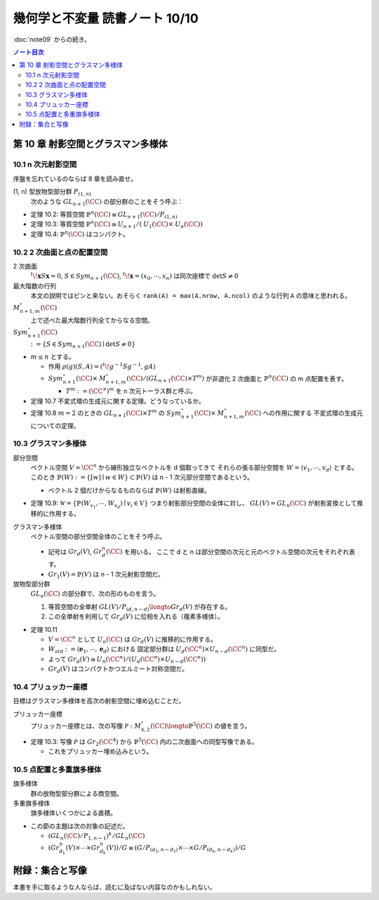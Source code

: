 ======================================================================
幾何学と不変量 読書ノート 10/10
======================================================================

:doc:`note09` からの続き。

.. contents:: ノート目次

第 10 章 射影空間とグラスマン多様体
======================================================================

10.1 n 次元射影空間
----------------------------------------------------------------------
序盤を忘れているのならば 8 章を読み直せ。

(1, n) 型放物型部分群 :math:`P_{(1, n)}`
  次のような :math:`\mathit{GL}_{n + 1}(\CC)` の部分群のことをそう呼ぶ：

  .. math::
     :nowrap:

     \begin{align*}
     \lbrace
     \left(
     \begin{array}{c|c}
       \lambda & \begin{array}{ccc} u_2 & \cdots & u_n \end{array} \\ \hline
     \begin{array}{c} 0 \\ \vdots \\ 0 \end{array}  & {\Huge{A}}
     \end{array}
     \right)
     \mid \lambda \in \CC^\times,\ A \in \mathit{GL}_{n + 1}(\CC) \rbrace
     \end{align*}

* 定理 10.2: 等質空間 :math:`\mathbb{P}^{n}(\CC) \cong \mathit{GL}_{n + 1}(\CC) / P_{(1, n)}`
* 定理 10.3: 等質空間 :math:`\mathbb{P}^{n}(\CC) \cong \mathit{U}_{n + 1}/(\mathit{U}_1(\CC) \times \mathit{U}_n(\CC))`
* 定理 10.4: :math:`\mathbb{P}^{n}(\CC)` はコンパクト。

10.2 2 次曲面と点の配置空間
----------------------------------------------------------------------
2 次曲面
  :math:`{}^t\!\mathbf{x} S \mathbf{x} = 0`,
  :math:`S \in \mathit{Sym}_{n + 1}(\CC)`,
  :math:`{}^t\!\mathbf{x} = (x_0, \cdots, x_n)` は同次座標で
  :math:`\det S \ne 0`

最大階数の行列
  本文の説明ではピンと来ない。おそらく ``rank(A) = max(A.nrow, A.ncol)`` のような行列 ``A`` の意味と思われる。

:math:`\mathit{M}_{n + 1, m}^{\circ}(\CC)`
  上で述べた最大階数行列全てからなる空間。

:math:`\mathit{Sym}_{n + 1}^{\circ}(\CC)`
  :math:`:= \lbrace S \in \mathit{Sym}_{n + 1}(\CC) \mid \det S \ne 0 \rbrace`

* :math:`m \le n` とする。

  * 作用 :math:`\rho(g)(S, A) = ({}^t\! g^{-1} S g^{-1}, gA)`
  * :math:`\mathit{Sym}_{n + 1}^{\circ}(\CC) \times \mathit{M}_{n + 1, m}^{\circ}(\CC) / (\mathit{GL}_{n + 1}(\CC) \times T^m)`
    が非退化 2 次曲面と :math:`\mathbb{P}^{n}(\CC)` の m 点配置を表す。

    * :math:`T^m := (\CC^\times)^m` を n 次元トーラス群と呼ぶ。

* 定理 10.7 不変式環の生成元に関する定理。どうなっているか。
* 定理 10.8 :math:`m = 2` のときの :math:`\mathit{GL}_{n + 1}(\CC) \times T^m` の
  :math:`\mathit{Sym}_{n + 1}^{\circ}(\CC) \times \mathit{M}_{n + 1, m}^{\circ}(\CC)` への作用に関する
  不変式環の生成元についての定理。

10.3 グラスマン多様体
----------------------------------------------------------------------
部分空間
  ベクトル空間 :math:`V = \CC^n` から線形独立なベクトルを d 個取ってきて
  それらの張る部分空間を :math:`W = \langle v_1, \cdots, v_d \rangle` とする。
  このとき :math:`\mathbb{P}(W) := \lbrace [w] \mid w \in W \rbrace \subset \mathbb{P}(V)` は
  n - 1 次元部分空間であるという。

  * ベクトル 2 個だけからなるものならば :math:`\mathbb{P}(W)` は射影直線。

* 定理 10.9: :math:`\mathscr{W} = \lbrace \mathbb{P}(W_{v_1}, \cdots, W_{v_d}) \mid v_i \in V \rbrace`
  つまり射影部分空間の全体に対し、
  :math:`\mathit{GL}(V) = \mathit{GL}_n(\CC)` が射影変換として推移的に作用する。

グラスマン多様体
  ベクトル空間の部分空間全体のことをそう呼ぶ。

  * 記号は :math:`Gr_d(V)`, :math:`Gr_d^n(\CC)` を用いる。
    ここで d と n は部分空間の次元と元のベクトル空間の次元をそれぞれ表す。

  * :math:`Gr_1(V) = \mathbb{P}(V)` は n - 1 次元射影空間だ。

放物型部分群
  :math:`\mathit{GL}_n(\CC)` の部分群で、次の形のものを言う。

  .. math::
     :nowrap:

     \begin{align*}
     P_{(d, n - d)} := 
     \lbrace
     \left(\begin{array}{cc} A & B\ 0 & D \end{array}\right)
     \mid
     A \in \mathit{GL}_d(\CC),\ 
     D \in \mathit{GL}_{n - d}(\CC),\ 
     B \in \mathit{M}_{d, n - d}(\CC)
     \rbrace
     \end{align*}

  #. 等質空間の全単射 :math:`\mathit{GL}(V)/P_{(d, n - d)} \longto Gr_d(V)` が存在する。
  #. この全単射を利用して :math:`Gr_d(V)` に位相を入れる（複素多様体）。

* 定理 10.11

  * :math:`V = \CC^n` として :math:`U_n(\CC)` は :math:`Gr_d(V)` に推移的に作用する。
  * :math:`W_{std} := \langle \mathbf{e}_1, \cdots, \mathbf{e}_d \rangle` における
    固定部分群は :math:`U_d(\CC^n) \times U_{n - d}(\CC^n)` に同型だ。

  * よって :math:`Gr_d(V) \cong U_n(\CC^n)/(U_d(\CC^n) \times U_{n - d}(\CC^n))`
  * :math:`Gr_d(V)` はコンパクトかつエルミート対称空間だ。

10.4 プリュッカー座標
----------------------------------------------------------------------
目標はグラスマン多様体を高次の射影空間に埋め込むことだ。

プリュッカー座標
  プリュッカー座標とは、次の写像 :math:`\mathscr{P}: \mathit{M}_{4, 2}^{\circ}(\CC) \longto \mathbb{P}^5(\CC)` の値を言う。

  .. math::
     :nowrap:

     \begin{align*}
     A \mapsto [D_{12}(A) : D_{13}(A) : D_{14}(A) : D_{32}(A) : D_{42}(A) : D_{34}(A)]
     \end{align*}

* 定理 10.3: 写像 :math:`\mathscr{P}` は :math:`Gr_2(\CC^4)` から
  :math:`\mathbb{P}^5(\CC)` 内の二次曲面への同型写像である。

  * これをプリュッカー埋め込みという。

10.5 点配置と多重旗多様体
----------------------------------------------------------------------
旗多様体
  群の放物型部分群による商空間。

多重旗多様体
  旗多様体いくつかによる直積。

* この節の主題は次の対象の記述だ。

  * :math:`(\mathit{GL}_n(\CC)/P_{1, n - 1})^k / \mathit{GL}_n(\CC)`
  * :math:`(Gr_{d_1}^n(V) \times \cdots \times Gr_{d_k}^n(V))/G \cong (G/P_{(d_1, n - d_1)} \times \cdots \times G/P_{(d_k, n - d_k)})/G`

附録：集合と写像
======================================================================
本書を手に取るような人ならば、読むに及ばない内容なのかもしれない。
